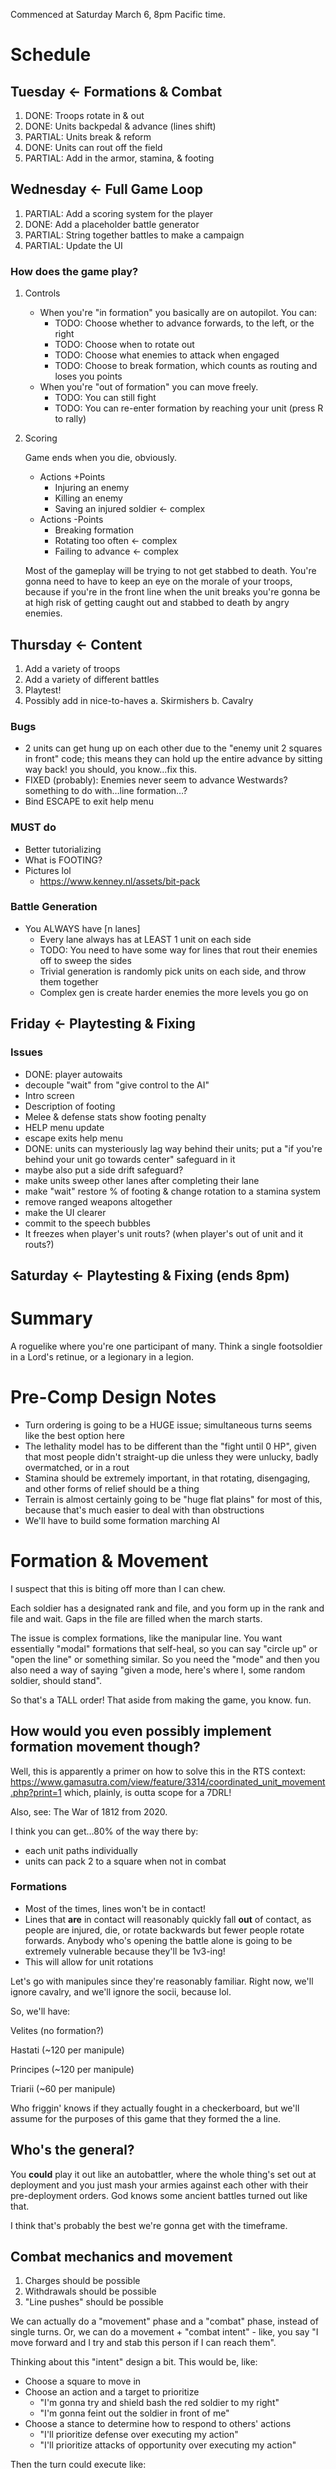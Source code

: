Commenced at Saturday March 6, 8pm Pacific time.

* Schedule

** Tuesday <- Formations & Combat
1. DONE: Troops rotate in & out
2. DONE: Units backpedal & advance (lines shift)
3. PARTIAL: Units break & reform
4. DONE: Units can rout off the field
5. PARTIAL: Add in the armor, stamina, & footing

** Wednesday <- Full Game Loop
1. PARTIAL: Add a scoring system for the player
2. DONE: Add a placeholder battle generator
3. PARTIAL: String together battles to make a campaign
4. PARTIAL: Update the UI

*** How does the game *play*?

**** Controls

+ When you're "in formation" you basically are on autopilot. You can:
  - TODO: Choose whether to advance forwards, to the left, or the right
  - TODO: Choose when to rotate out
  - TODO: Choose what enemies to attack when engaged
  - TODO: Choose to break formation, which counts as routing and loses you points

+ When you're "out of formation" you can move freely.
  - TODO: You can still fight
  - TODO: You can re-enter formation by reaching your unit (press R to rally)

**** Scoring

Game ends when you die, obviously.

+ Actions +Points
  - Injuring an enemy
  - Killing an enemy
  - Saving an injured soldier <- complex

+ Actions -Points
  - Breaking formation
  - Rotating too often <- complex
  - Failing to advance <- complex

Most of the gameplay will be trying to not get stabbed to death. You're gonna
need to have to keep an eye on the morale of your troops, because if you're in
the front line when the unit breaks you're gonna be at high risk of getting
caught out and stabbed to death by angry enemies.

** Thursday <- Content
1. Add a variety of troops
2. Add a variety of different battles
3. Playtest!
4. Possibly add in nice-to-haves
  a. Skirmishers
  b. Cavalry

*** Bugs
+ 2 units can get hung up on each other due to the "enemy unit 2 squares in
  front" code; this means they can hold up the entire advance by sitting way
  back! you should, you know...fix this.
+ FIXED (probably): Enemies never seem to advance Westwards? something to do with...line formation...?
+ Bind ESCAPE to exit help menu

*** MUST do

+ Better tutorializing
+ What is FOOTING?
+ Pictures lol
  - https://www.kenney.nl/assets/bit-pack

*** Battle Generation

+ You ALWAYS have [n lanes]
  - Every lane always has at LEAST 1 unit on each side
  - TODO: You need to have some way for lines that rout their enemies off to sweep the sides
  - Trivial generation is randomly pick units on each side, and throw them together
  - Complex gen is create harder enemies the more levels you go on

** Friday <- Playtesting & Fixing
*** Issues
+ DONE: player autowaits
+ decouple "wait" from "give control to the AI"
+ Intro screen
+ Description of footing
+ Melee & defense stats show footing penalty
+ HELP menu update
+ escape exits help menu
+ DONE: units can mysteriously lag way behind their units; put a "if you're
  behind your unit go towards center" safeguard in it
+ maybe also put a side drift safeguard?
+ make units sweep other lanes after completing their lane
+ make "wait" restore % of footing & change rotation to a stamina system
+ remove ranged weapons altogether
+ make the UI clearer
+ commit to the speech bubbles
+ It freezes when player's unit routs? (when player's out of unit and it routs?)

** Saturday <- Playtesting & Fixing (ends 8pm)

* Summary

A roguelike where you're one participant of many. Think a single footsoldier in
a Lord's retinue, or a legionary in a legion.

* Pre-Comp Design Notes

+ Turn ordering is going to be a HUGE issue; simultaneous turns seems like the
  best option here
+ The lethality model has to be different than the "fight until 0 HP", given
  that most people didn't straight-up die unless they were unlucky, badly
  overmatched, or in a rout
+ Stamina should be extremely important, in that rotating, disengaging, and
  other forms of relief should be a thing
+ Terrain is almost certainly going to be "huge flat plains" for most of this,
  because that's much easier to deal with than obstructions
+ We'll have to build some formation marching AI

* Formation & Movement

I suspect that this is biting off more than I can chew.

Each soldier has a designated rank and file, and you form up in the rank and
file and wait. Gaps in the file are filled when the march starts.

The issue is complex formations, like the manipular line. You want essentially
"modal" formations that self-heal, so you can say "circle up" or "open the line"
or something similar. So you need the "mode" and then you also need a way of
saying "given a mode, here's where I, some random soldier, should stand".

So that's a TALL order! That aside from making the game, you know. fun.

** How would you even possibly implement formation movement though?

Well, this is apparently a primer on how to solve this in the RTS context:
https://www.gamasutra.com/view/feature/3314/coordinated_unit_movement.php?print=1
which, plainly, is outta scope for a 7DRL!

Also, see: The War of 1812 from 2020.

I think you can get...80% of the way there by:
+ each unit paths individually
+ units can pack 2 to a square when not in combat

*** Formations

+ Most of the times, lines won't be in contact!
+ Lines that *are* in contact will reasonably quickly fall *out* of contact, as
  people are injured, die, or rotate backwards but fewer people rotate
  forwards. Anybody who's opening the battle alone is going to be extremely
  vulnerable because they'll be 1v3-ing!
+ This will allow for unit rotations

Let's go with manipules since they're reasonably familiar. Right now, we'll
ignore cavalry, and we'll ignore the socii, because lol.

So, we'll have:

Velites (no formation?)

Hastati (~120 per manipule)

Principes (~120 per manipule)

Triarii (~60 per manipule)

Who friggin' knows if they actually fought in a checkerboard, but we'll assume
for the purposes of this game that they formed the a line.

** Who's the general?

You *could* play it out like an autobattler, where the whole thing's set out at
deployment and you just mash your armies against each other with their
pre-deployment orders. God knows some ancient battles turned out like that.

I think that's probably the best we're gonna get with the timeframe.

** Combat mechanics and movement

1. Charges should be possible
2. Withdrawals should be possible
3. "Line pushes" should be possible

We can actually do a "movement" phase and a "combat" phase, instead of single
turns. Or, we can do a movement + "combat intent" - like, you say "I move
forward and I try and stab this person if I can reach them".

Thinking about this "intent" design a bit. This would be, like:
+ Choose a square to move in
+ Choose an action and a target to prioritize
  - "I'm gonna try and shield bash the red soldier to my right"
  - "I'm gonna feint out the soldier in front of me"
+ Choose a stance to determine how to respond to others' actions
  - "I'll prioritize defense over executing my action"
  - "I'll prioritize attacks of opportunity over executing my action"

Then the turn could execute like:
+ Everybody moves or tries to move
  - Movements into or out of contested squares provoke attacks of opportunity
+ Everybody recognizes any actions coming towards them
+ Everybody responds to the actions

Thinking on it further, we can collapse "move" into "action". For example,
"march," "withdraw," and "charge" are all actions. It's basically just turning
your MOVE/ATTACK basics into activated abilities, no different from TOME's Dodge
move or something. That simplifies it a lot:

+ Action
+ Stance
  - Execute <- always execute your action
  - Defense <- execute your action if nobody is attacking you, otherwise defend
    (what happens if two duelists back do action=attack, stance=defend? they
    both...defend...?)
  - Opportunity <- switch your action to an attack if you see an opening (what
    is an opening? a provoked attack of opportunity? somebody losing their
    footing?)

See the issue with this is it doesn't actually solve the "you need to put people
into an ordered list and resolve them" issue, because...after each combatant
announces their 'intent' to use a move, Defend or Opportunity lets them attack
cancel out of it and do something completely different. So, if you have Heavy
Attack + Defense, and Heavy Attack provokes an AOA, but then the attack cancels
into a defense, does the guy who was gonna AOA the Heavy Attack do...what?

I think a better way to do this is:
+ Action
  - Aggressive <- Always execute
  - Defensive <- Only execute if you look 'safe'
+ Stance
  - Aggressive <- Take first AOA
  - Selective <- Take AOA only if it would kill
  - Conservative <- Take no AOAs

What happens if an enemy has an aggressive backwards move, and you have an
aggressive quick attack? Does the move resolve before, or after, the attack? I
think that both the attack and the move should resolve, and it should *also*
provke an AOA - I guess this makes withdrawing insanely dangerous!

How does the game handle two or more combatants ENDING their turns in the same
square?
+ They CLASH
  - Each gets an AOA against each other combatant
  - They roll an opposed Melee Attack check (repeated until victor), and the
    loser is ejected into a random friendly square, taking a significant amount
    of Footing damage. If there are no friendly squares present, the loser loses
    all Footing and is knocked down.
  - If all the combatants in the square are friendly, the first occupant of the
    square has the option to move to an adjacent unoccupied or friendly square;
    the process does NOT repeat, however!

How does the game handle two or more combatants STARTING their turns in the same
square?
+ Exactly the same as normal, EXCEPT:
  - Each combatant gets an AOA against each other combatant
  - Each combatant gets a significant penalty to all stats
  - If they end their turns in the same square, they CLASH

Actions:
+ Charge <- moves and attacks the target in the direction of movement with a momentum bonus
+ Covered Move <- moves and defends
+ Move <- moves and provokes an AOA from all adjacent to source square
+ Feint <- looks like an attack and reduces Footing
+ Quick Attack <- attack that does minor damage
+ Heavy Attack <- attack that does major damage and has a bonus to hit, but reduces Footing and provkes AOAs
+ Reposition <- significantly restores Footing
+ Defend <- significantly raises melee defense

*** Game Turn Phases

- Queue every action + Stance
- Resolve every stance
- Resolve every non-movement action
  - Resolve AOAs
- Resolve every movement action
  - Resolve AOAs
- Resolve collisions

*** Stats
Defensive
|---------+------------------------------------------------------------------------------------------|
| stat    | description                                                                              |
|---------+------------------------------------------------------------------------------------------|
| HP      | you run outta this you die                                                               |
| Armor   | modeled as another HP bar                                                                |
| Footing | if you run outta this you can get crit easy                                              |
| Stamina | similar to Total War, ALL actions cost this, resting regens, having less gives penalties |
| Wounds  | Not really a stat, but like BB wounds (cut this if you're running outta time)            |
|---------+------------------------------------------------------------------------------------------|
Offensive
|----------------+------------------------------------------+---------------------------------------------------------------------|
| stat           | usage                                    | description                                                         |
|----------------+------------------------------------------+---------------------------------------------------------------------|
| Melee Attack   | (melee attack - melee defense) < 1d100   | The % chance to hit a 'normal' enemy in combat; should start at ~50 |
| Ranged Attack  | (ranged attack - ranged defense) < 1d100 | The % chance to hit a 'normal' enemy in combat; should start at ~35 |
| Melee Defense  | static melee defense                     | Should start at ~15 for most troops                                 |
| Ranged Defense | static ranged defense                    | Should start at ~15 for most troops                                 |
|----------------+------------------------------------------+---------------------------------------------------------------------|

* Feature Priority List

1. Formation Deployment & Movement
2. Simple HP-Based Combat
3. Formation Reformation & Complex Movement
4. Agent-Based Movement
5. Player Win Condition
6. Procedural Battlefields
7. Complex Combat
